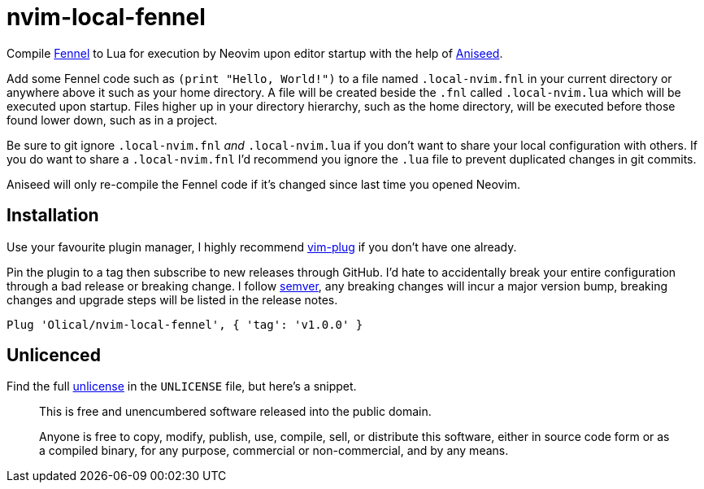 = nvim-local-fennel

Compile https://github.com/bakpakin/Fennel[Fennel] to Lua for execution by Neovim upon editor startup with the help of https://github.com/Olical/aniseed[Aniseed].

Add some Fennel code such as `(print "Hello, World!")` to a file named `.local-nvim.fnl` in your current directory or anywhere above it such as your home directory. A file will be created beside the `.fnl` called `.local-nvim.lua` which will be executed upon startup. Files higher up in your directory hierarchy, such as the home directory, will be executed before those found lower down, such as in a project.

Be sure to git ignore `.local-nvim.fnl` _and_ `.local-nvim.lua` if you don't want to share your local configuration with others. If you do want to share a `.local-nvim.fnl` I'd recommend you ignore the `.lua` file to prevent duplicated changes in git commits.

Aniseed will only re-compile the Fennel code if it's changed since last time you opened Neovim.

== Installation

Use your favourite plugin manager, I highly recommend https://github.com/junegunn/vim-plug[vim-plug] if you don't have one already.

Pin the plugin to a tag then subscribe to new releases through GitHub. I'd hate to accidentally break your entire configuration through a bad release or breaking change. I follow https://semver.org/[semver], any breaking changes will incur a major version bump, breaking changes and upgrade steps will be listed in the release notes.

[source,viml]
----
Plug 'Olical/nvim-local-fennel', { 'tag': 'v1.0.0' }
----

== Unlicenced

Find the full http://unlicense.org/[unlicense] in the `UNLICENSE` file, but here's a snippet.

____
This is free and unencumbered software released into the public domain.

Anyone is free to copy, modify, publish, use, compile, sell, or distribute this software, either in source code form or as a compiled binary, for any purpose, commercial or non-commercial, and by any means.
____
